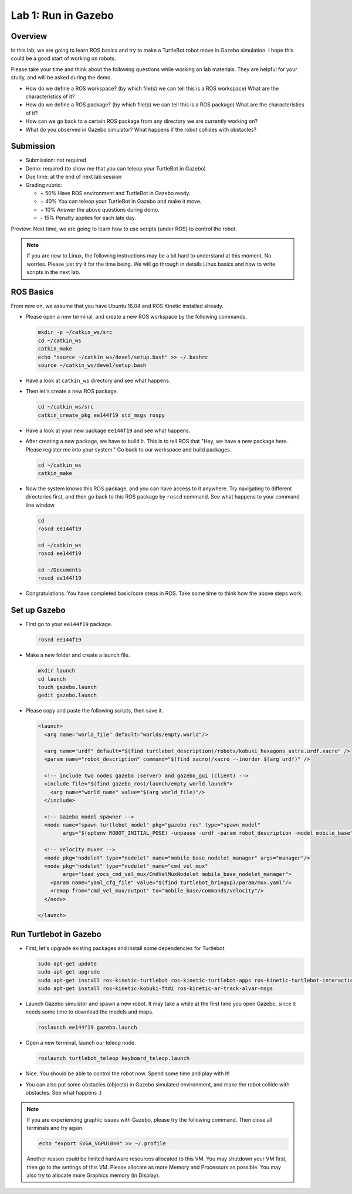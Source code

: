 Lab 1: Run in Gazebo
====================

Overview
--------

In this lab, we are going to learn ROS basics and try to make a TurtleBot robot
move in Gazebo simulation. I hope this could be a good start of working on robots.

Please take your time and think about the following questions while working on lab materials.
They are helpful for your study, and will be asked during the demo.

- How do we define a ROS workspace? (by which file(s) we can tell this is a ROS workspace)
  What are the characteristics of it?

- How do we define a ROS package? (by which file(s) we can tell this is a ROS package)
  What are the characteristics of it?

- How can we go back to a certain ROS package from any directory we are currently working on?

- What do you observed in Gazebo simulator? What happens if the robot collides with obstacles?

Submission
----------

- Submission: not required

- Demo: required (to show me that you can teleop your TurtleBot in Gazebo)

- Due time: at the end of next lab session
  
- Grading rubric:

  + \+ 50%  Have ROS environment and TurtleBot in Gazebo ready.
  + \+ 40%  You can teleop your TurtleBot in Gazebo and make it move.
  + \+ 10%  Answer the above questions during demo.
  + \- 15%  Penalty applies for each late day. 

Preview: Next time, we are going to learn how to use scripts (under ROS) to control the robot.

.. note::

  If you are new to Linux, the following instructions may be a bit hard to understand at this moment.
  No worries. Please just try it for the time being. We will go through in details Linux basics
  and how to write scripts in the next lab.


ROS Basics
----------

From now on, we assume that you have Ubuntu 16.04 and ROS Kinetic installed already.

- Please open a new terminal, and create a new ROS workspace by the following commands.

  .. code:: bash

    mkdir -p ~/catkin_ws/src
    cd ~/catkin_ws
    catkin_make
    echo "source ~/catkin_ws/devel/setup.bash" >> ~/.bashrc
    source ~/catkin_ws/devel/setup.bash

- Have a look at ``catkin_ws`` directory and see what happens.

- Then let's create a new ROS package.

  .. code:: bash
      
    cd ~/catkin_ws/src
    catkin_create_pkg ee144f19 std_msgs rospy

- Have a look at your new package ``ee144f19`` and see what happens.

- After creating a new package, we have to build it.
  This is to tell ROS that "Hey, we have a new package here. Please register me into your system."
  Go back to our workspace and build packages.

  .. code:: bash
      
    cd ~/catkin_ws
    catkin_make

- Now the system knows this ROS package, and you can have access to it anywhere. 
  Try navigating to different directories first, and then go back to this ROS package by ``roscd`` command.
  See what happens to your command line window.

  .. code:: bash
      
    cd
    roscd ee144f19

    cd ~/catkin_ws
    roscd ee144f19
      
    cd ~/Documents
    roscd ee144f19

- Congratulations. You have completed basic/core steps in ROS. 
  Take some time to think how the above steps work.


Set up Gazebo
-------------

- First go to your ``ee144f19`` package.

  .. code:: bash
      
    roscd ee144f19

- Make a new folder and create a launch file.

  .. code:: bash
      
    mkdir launch
    cd launch
    touch gazebo.launch
    gedit gazebo.launch

- Please copy and paste the following scripts, then save it.

  .. code:: xml

     <launch>
       <arg name="world_file" default="worlds/empty.world"/>

       <arg name="urdf" default="$(find turtlebot_description)/robots/kobuki_hexagons_astra.urdf.xacro" />
       <param name="robot_description" command="$(find xacro)/xacro --inorder $(arg urdf)" />

       <!-- include two nodes gazebo (server) and gazebo_gui (client) -->
       <include file="$(find gazebo_ros)/launch/empty_world.launch">
         <arg name="world_name" value="$(arg world_file)"/>
       </include>

       <!-- Gazebo model spawner -->
       <node name="spawn_turtlebot_model" pkg="gazebo_ros" type="spawn_model"
             args="$(optenv ROBOT_INITIAL_POSE) -unpause -urdf -param robot_description -model mobile_base"/>

       <!-- Velocity muxer -->
       <node pkg="nodelet" type="nodelet" name="mobile_base_nodelet_manager" args="manager"/>
       <node pkg="nodelet" type="nodelet" name="cmd_vel_mux"
             args="load yocs_cmd_vel_mux/CmdVelMuxNodelet mobile_base_nodelet_manager">
         <param name="yaml_cfg_file" value="$(find turtlebot_bringup)/param/mux.yaml"/>
         <remap from="cmd_vel_mux/output" to="mobile_base/commands/velocity"/>
       </node>

     </launch>


Run Turtlebot in Gazebo
-----------------------

- First, let's upgrade existing packages and install some dependencies for Turtlebot. 

  .. code:: bash
      
    sudo apt-get update
    sudo apt-get upgrade
    sudo apt-get install ros-kinetic-turtlebot ros-kinetic-turtlebot-apps ros-kinetic-turtlebot-interactions ros-kinetic-turtlebot-simulator
    sudo apt-get install ros-kinetic-kobuki-ftdi ros-kinetic-ar-track-alvar-msgs

- Launch Gazebo simulator and spawn a new robot.
  It may take a while at the first time you open Gazebo, 
  since it needs some time to download the models and maps.

  .. code:: bash
      
    roslaunch ee144f19 gazebo.launch

- Open a new terminal, launch our teleop node.

  .. code:: bash
      
    roslaunch turtlebot_teleop keyboard_teleop.launch

- Nice. You should be able to control the robot now. Spend some time and play with it!

- You can also put some obstacles (objects) in Gazebo simulated environment,
  and make the robot collide with obstacles. See what happens :)


.. note::

  If you are experiencing graphic issues with Gazebo, please try the following command.
  Then close all terminals and try again.

  .. code:: bash
      
    echo "export SVGA_VGPU10=0" >> ~/.profile

  Another reason could be limited hardware resources allocated to this VM. 
  You may shutdown your VM first, then go to the settings of this VM.
  Please allocate as more Memory and Processors as possible.
  You may also try to allocate more Graphics memory (in Display).
  
  




